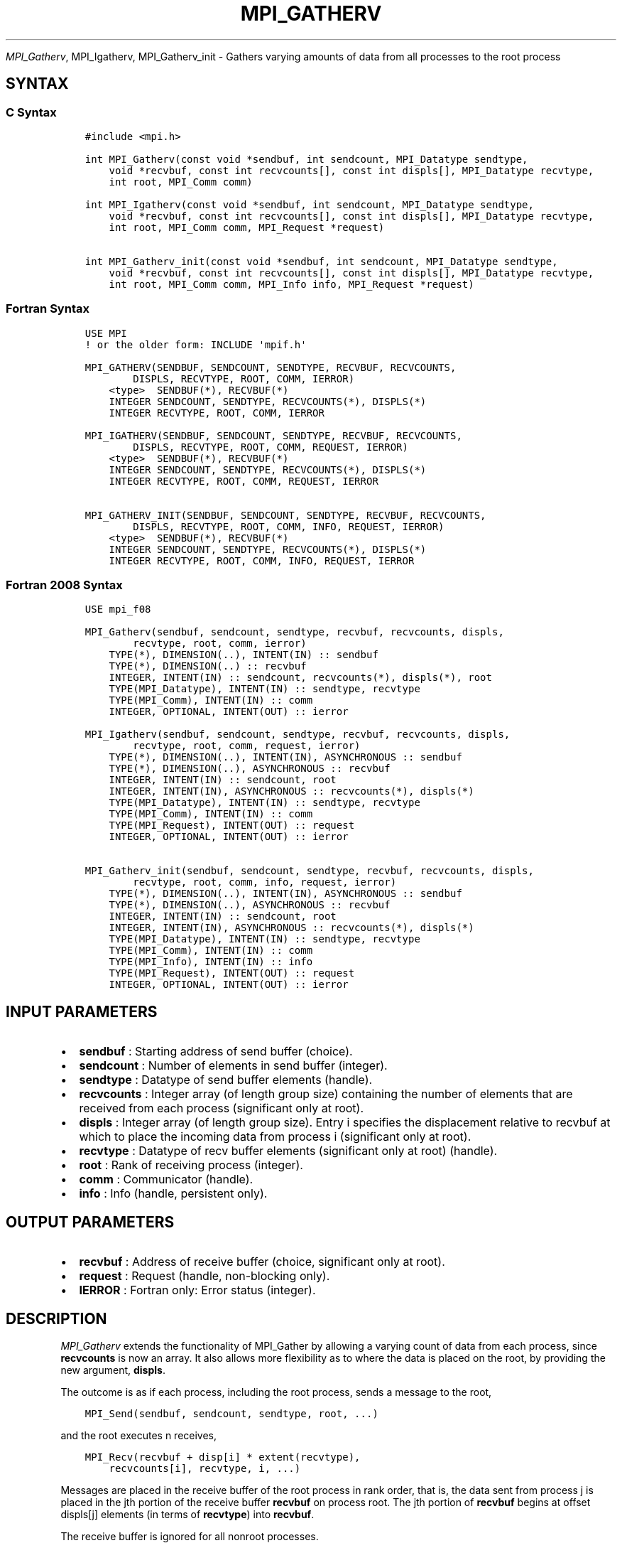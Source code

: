 .\" Man page generated from reStructuredText.
.
.TH "MPI_GATHERV" "3" "Jan 11, 2022" "" "Open MPI"
.
.nr rst2man-indent-level 0
.
.de1 rstReportMargin
\\$1 \\n[an-margin]
level \\n[rst2man-indent-level]
level margin: \\n[rst2man-indent\\n[rst2man-indent-level]]
-
\\n[rst2man-indent0]
\\n[rst2man-indent1]
\\n[rst2man-indent2]
..
.de1 INDENT
.\" .rstReportMargin pre:
. RS \\$1
. nr rst2man-indent\\n[rst2man-indent-level] \\n[an-margin]
. nr rst2man-indent-level +1
.\" .rstReportMargin post:
..
.de UNINDENT
. RE
.\" indent \\n[an-margin]
.\" old: \\n[rst2man-indent\\n[rst2man-indent-level]]
.nr rst2man-indent-level -1
.\" new: \\n[rst2man-indent\\n[rst2man-indent-level]]
.in \\n[rst2man-indent\\n[rst2man-indent-level]]u
..
.sp
\fI\%MPI_Gatherv\fP, MPI_Igatherv, MPI_Gatherv_init \- Gathers
varying amounts of data from all processes to the root process
.SH SYNTAX
.SS C Syntax
.INDENT 0.0
.INDENT 3.5
.sp
.nf
.ft C
#include <mpi.h>

int MPI_Gatherv(const void *sendbuf, int sendcount, MPI_Datatype sendtype,
    void *recvbuf, const int recvcounts[], const int displs[], MPI_Datatype recvtype,
    int root, MPI_Comm comm)

int MPI_Igatherv(const void *sendbuf, int sendcount, MPI_Datatype sendtype,
    void *recvbuf, const int recvcounts[], const int displs[], MPI_Datatype recvtype,
    int root, MPI_Comm comm, MPI_Request *request)

int MPI_Gatherv_init(const void *sendbuf, int sendcount, MPI_Datatype sendtype,
    void *recvbuf, const int recvcounts[], const int displs[], MPI_Datatype recvtype,
    int root, MPI_Comm comm, MPI_Info info, MPI_Request *request)
.ft P
.fi
.UNINDENT
.UNINDENT
.SS Fortran Syntax
.INDENT 0.0
.INDENT 3.5
.sp
.nf
.ft C
USE MPI
! or the older form: INCLUDE \(aqmpif.h\(aq

MPI_GATHERV(SENDBUF, SENDCOUNT, SENDTYPE, RECVBUF, RECVCOUNTS,
        DISPLS, RECVTYPE, ROOT, COMM, IERROR)
    <type>  SENDBUF(*), RECVBUF(*)
    INTEGER SENDCOUNT, SENDTYPE, RECVCOUNTS(*), DISPLS(*)
    INTEGER RECVTYPE, ROOT, COMM, IERROR

MPI_IGATHERV(SENDBUF, SENDCOUNT, SENDTYPE, RECVBUF, RECVCOUNTS,
        DISPLS, RECVTYPE, ROOT, COMM, REQUEST, IERROR)
    <type>  SENDBUF(*), RECVBUF(*)
    INTEGER SENDCOUNT, SENDTYPE, RECVCOUNTS(*), DISPLS(*)
    INTEGER RECVTYPE, ROOT, COMM, REQUEST, IERROR

MPI_GATHERV_INIT(SENDBUF, SENDCOUNT, SENDTYPE, RECVBUF, RECVCOUNTS,
        DISPLS, RECVTYPE, ROOT, COMM, INFO, REQUEST, IERROR)
    <type>  SENDBUF(*), RECVBUF(*)
    INTEGER SENDCOUNT, SENDTYPE, RECVCOUNTS(*), DISPLS(*)
    INTEGER RECVTYPE, ROOT, COMM, INFO, REQUEST, IERROR
.ft P
.fi
.UNINDENT
.UNINDENT
.SS Fortran 2008 Syntax
.INDENT 0.0
.INDENT 3.5
.sp
.nf
.ft C
USE mpi_f08

MPI_Gatherv(sendbuf, sendcount, sendtype, recvbuf, recvcounts, displs,
        recvtype, root, comm, ierror)
    TYPE(*), DIMENSION(..), INTENT(IN) :: sendbuf
    TYPE(*), DIMENSION(..) :: recvbuf
    INTEGER, INTENT(IN) :: sendcount, recvcounts(*), displs(*), root
    TYPE(MPI_Datatype), INTENT(IN) :: sendtype, recvtype
    TYPE(MPI_Comm), INTENT(IN) :: comm
    INTEGER, OPTIONAL, INTENT(OUT) :: ierror

MPI_Igatherv(sendbuf, sendcount, sendtype, recvbuf, recvcounts, displs,
        recvtype, root, comm, request, ierror)
    TYPE(*), DIMENSION(..), INTENT(IN), ASYNCHRONOUS :: sendbuf
    TYPE(*), DIMENSION(..), ASYNCHRONOUS :: recvbuf
    INTEGER, INTENT(IN) :: sendcount, root
    INTEGER, INTENT(IN), ASYNCHRONOUS :: recvcounts(*), displs(*)
    TYPE(MPI_Datatype), INTENT(IN) :: sendtype, recvtype
    TYPE(MPI_Comm), INTENT(IN) :: comm
    TYPE(MPI_Request), INTENT(OUT) :: request
    INTEGER, OPTIONAL, INTENT(OUT) :: ierror

MPI_Gatherv_init(sendbuf, sendcount, sendtype, recvbuf, recvcounts, displs,
        recvtype, root, comm, info, request, ierror)
    TYPE(*), DIMENSION(..), INTENT(IN), ASYNCHRONOUS :: sendbuf
    TYPE(*), DIMENSION(..), ASYNCHRONOUS :: recvbuf
    INTEGER, INTENT(IN) :: sendcount, root
    INTEGER, INTENT(IN), ASYNCHRONOUS :: recvcounts(*), displs(*)
    TYPE(MPI_Datatype), INTENT(IN) :: sendtype, recvtype
    TYPE(MPI_Comm), INTENT(IN) :: comm
    TYPE(MPI_Info), INTENT(IN) :: info
    TYPE(MPI_Request), INTENT(OUT) :: request
    INTEGER, OPTIONAL, INTENT(OUT) :: ierror
.ft P
.fi
.UNINDENT
.UNINDENT
.SH INPUT PARAMETERS
.INDENT 0.0
.IP \(bu 2
\fBsendbuf\fP : Starting address of send buffer (choice).
.IP \(bu 2
\fBsendcount\fP : Number of elements in send buffer (integer).
.IP \(bu 2
\fBsendtype\fP : Datatype of send buffer elements (handle).
.IP \(bu 2
\fBrecvcounts\fP : Integer array (of length group size) containing the
number of elements that are received from each process (significant
only at root).
.IP \(bu 2
\fBdispls\fP : Integer array (of length group size). Entry i specifies
the displacement relative to recvbuf at which to place the incoming
data from process i (significant only at root).
.IP \(bu 2
\fBrecvtype\fP : Datatype of recv buffer elements (significant only at
root) (handle).
.IP \(bu 2
\fBroot\fP : Rank of receiving process (integer).
.IP \(bu 2
\fBcomm\fP : Communicator (handle).
.IP \(bu 2
\fBinfo\fP : Info (handle, persistent only).
.UNINDENT
.SH OUTPUT PARAMETERS
.INDENT 0.0
.IP \(bu 2
\fBrecvbuf\fP : Address of receive buffer (choice, significant only at
root).
.IP \(bu 2
\fBrequest\fP : Request (handle, non\-blocking only).
.IP \(bu 2
\fBIERROR\fP : Fortran only: Error status (integer).
.UNINDENT
.SH DESCRIPTION
.sp
\fI\%MPI_Gatherv\fP extends the functionality of MPI_Gather by allowing
a varying count of data from each process, since \fBrecvcounts\fP is now
an array. It also allows more flexibility as to where the data is placed
on the root, by providing the new argument, \fBdispls\fP\&.
.sp
The outcome is as if each process, including the root process, sends a
message to the root,
.INDENT 0.0
.INDENT 3.5
.sp
.nf
.ft C
MPI_Send(sendbuf, sendcount, sendtype, root, ...)
.ft P
.fi
.UNINDENT
.UNINDENT
.sp
and the root executes n receives,
.INDENT 0.0
.INDENT 3.5
.sp
.nf
.ft C
MPI_Recv(recvbuf + disp[i] * extent(recvtype),
    recvcounts[i], recvtype, i, ...)
.ft P
.fi
.UNINDENT
.UNINDENT
.sp
Messages are placed in the receive buffer of the root process in rank
order, that is, the data sent from process j is placed in the jth
portion of the receive buffer \fBrecvbuf\fP on process root. The jth
portion of \fBrecvbuf\fP begins at offset displs[j] elements (in terms of
\fBrecvtype\fP) into \fBrecvbuf\fP\&.
.sp
The receive buffer is ignored for all nonroot processes.
.sp
The type signature implied by \fBsendcount\fP, \fBsendtype\fP on process i
must be equal to the type signature implied by \fBrecvcounts[i]\fP,
\fBrecvtype\fP at the root. This implies that the amount of data sent must
be equal to the amount of data received, pairwise between each process
and the root. Distinct type maps between sender and receiver are still
allowed, as illustrated in Example 2, below.
.sp
All arguments to the function are significant on process \fBroot\fP, while
on other processes, only arguments \fBsendbuf\fP, \fBsendcount\fP,
\fBsendtype\fP, \fBroot\fP, \fBcomm\fP are significant. The arguments \fBroot\fP
and \fBcomm\fP must have identical values on all processes.
.sp
The specification of counts, types, and displacements should not cause
any location on the \fBroot\fP to be written more than once. Such a call
is erroneous.
.sp
Example 1: Now have each process send 100 ints to \fBroot\fP, but place
each set (of 100) stride ints apart at receiving end. Use
\fBMPI_Gatherv\fP and the \fBdispls\fP argument to achieve this effect.
Assume stride >= 100.
.INDENT 0.0
.INDENT 3.5
.sp
.nf
.ft C
MPI_Comm comm;
int gsize,sendarray[100];
int root, *rbuf, stride;
int *displs,i,*rcounts;
//      ...
MPI_Comm_size(comm, &gsize);
rbuf = (int *)malloc(gsize*stride*sizeof(int));
displs = (int *)malloc(gsize*sizeof(int));
rcounts = (int *)malloc(gsize*sizeof(int));
for (i=0; i<gsize; ++i) {
    displs[i] = i*stride;
    rcounts[i] = 100;
}
MPI_Gatherv(sendarray, 100, MPI_INT, rbuf, rcounts,
    displs, MPI_INT, root, comm);
.ft P
.fi
.UNINDENT
.UNINDENT
.sp
Note that the program is erroneous if stride < 100.
.sp
Example 2: Same as Example 1 on the receiving side, but send the 100
ints from the 0th column of a 100 150 int array, in C.
.INDENT 0.0
.INDENT 3.5
.sp
.nf
.ft C
MPI_Comm comm;
int gsize,sendarray[100][150];
int root, *rbuf, stride;
MPI_Datatype stype;
int *displs,i,*rcounts;
//      ...
MPI_Comm_size(comm, &gsize);
rbuf = (int *)malloc(gsize*stride*sizeof(int));
displs = (int *)malloc(gsize*sizeof(int));
rcounts = (int *)malloc(gsize*sizeof(int));
for (i=0; i<gsize; ++i) {
    displs[i] = i*stride;
    rcounts[i] = 100;
}
/* Create datatype for 1 column of array
 */
MPI_Type_vector(100, 1, 150, MPI_INT, &stype);
MPI_Type_commit( &stype );
MPI_Gatherv(sendarray, 1, stype, rbuf, rcounts,
    displs, MPI_INT, root, comm);
.ft P
.fi
.UNINDENT
.UNINDENT
.sp
Example 3: Process i sends (100\-i) ints from the ith column of a 100 x
150 int array, in C. It is received into a buffer with stride, as in the
previous two examples.
.INDENT 0.0
.INDENT 3.5
.sp
.nf
.ft C
MPI_Comm comm;
int gsize,sendarray[100][150],*sptr;
int root, *rbuf, stride, myrank;
MPI_Datatype stype;
int *displs,i,*rcounts;
//      ...
MPI_Comm_size(comm, &gsize);
MPI_Comm_rank( comm, &myrank );
rbuf = (int *)malloc(gsize*stride*sizeof(int));
displs = (int *)malloc(gsize*sizeof(int));
rcounts = (int *)malloc(gsize*sizeof(int));
for (i=0; i<gsize; ++i) {
    displs[i] = i*stride;
    rcounts[i] = 100\-i;  /* note change from previous example */
}
/* Create datatype for the column we are sending
 */
MPI_Type_vector(100\-myrank, 1, 150, MPI_INT, &stype);
MPI_Type_commit( &stype );
/* sptr is the address of start of "myrank" column
 */
sptr = &sendarray[0][myrank];
MPI_Gatherv(sptr, 1, stype, rbuf, rcounts, displs, MPI_INT,
   root, comm);
.ft P
.fi
.UNINDENT
.UNINDENT
.sp
Note that a different amount of data is received from each process.
.sp
Example 4: Same as Example 3, but done in a different way at the sending
end. We create a datatype that causes the correct striding at the
sending end so that we read a column of a C array.
.INDENT 0.0
.INDENT 3.5
.sp
.nf
.ft C
MPI_Comm comm;
int gsize,sendarray[100][150],*sptr;
int root, *rbuf, stride, myrank, disp[2], blocklen[2];
MPI_Datatype stype,type[2];
int *displs,i,*rcounts;
//      ...
MPI_Comm_size(comm, &gsize);
MPI_Comm_rank( comm, &myrank );
rbuf = (int *)alloc(gsize*stride*sizeof(int));
displs = (int *)malloc(gsize*sizeof(int));
rcounts = (int *)malloc(gsize*sizeof(int));
for (i=0; i<gsize; ++i) {
    displs[i] = i*stride;
    rcounts[i] = 100\-i;
}
/* Create datatype for one int, with extent of entire row
 */
disp[0] = 0;       disp[1] = 150*sizeof(int);
type[0] = MPI_INT; type[1] = MPI_UB;
blocklen[0] = 1;   blocklen[1] = 1;
MPI_Type_struct( 2, blocklen, disp, type, &stype );
MPI_Type_commit( &stype );
sptr = &sendarray[0][myrank];
MPI_Gatherv(sptr, 100\-myrank, stype, rbuf, rcounts,
    displs, MPI_INT, root, comm);
.ft P
.fi
.UNINDENT
.UNINDENT
.sp
Example 5: Same as Example 3 at sending side, but at receiving side we
make the stride between received blocks vary from block to block.
.INDENT 0.0
.INDENT 3.5
.sp
.nf
.ft C
MPI_Comm comm;
int gsize,sendarray[100][150],*sptr;
int root, *rbuf, *stride, myrank, bufsize;
MPI_Datatype stype;
int *displs,i,*rcounts,offset;
//      ...
MPI_Comm_size( comm, &gsize);
MPI_Comm_rank( comm, &myrank );
de = (int *)malloc(gsize*sizeof(int));
//         ...
/* stride[i] for i = 0 to gsize\-1 is set somehow
 */
/*set up displs and rcounts vectors first
 */
displs = (int *)malloc(gsize*sizeof(int));
rcounts = (int *)malloc(gsize*sizeof(int));
offset = 0;
for (i=0; i<gsize; ++i) {
    displs[i] = offset;
    offset += stride[i];
    rcounts[i] = 100\-i;
}
/* the required buffer size for rbuf is now easily obtained
 */
bufsize = displs[gsize\-1]+rcounts[gsize\-1];
rbuf = (int *)malloc(bufsize*sizeof(int));
/* Create datatype for the column we are sending
 */
MPI_Type_vector(100\-myrank, 1, 150, MPI_INT, &stype);
MPI_Type_commit( &stype );
sptr = &sendarray[0][myrank];
MPI_Gatherv(sptr, 1, stype, rbuf, rcounts,
    displs, MPI_INT, root, comm);
.ft P
.fi
.UNINDENT
.UNINDENT
.sp
Example 6: Process i sends num ints from the ith column of a 100 x 150
int array, in C. The complicating factor is that the various values of
num are not known to \fBroot\fP, so a separate gather must first be run to
find these out. The data is placed contiguously at the receiving end.
.INDENT 0.0
.INDENT 3.5
.sp
.nf
.ft C
MPI_Comm comm;
int gsize,sendarray[100][150],*sptr;
int root, *rbuf, stride, myrank, disp[2], blocklen[2];
MPI_Datatype stype,types[2];
int *displs,i,*rcounts,num;
//      ...
MPI_Comm_size( comm, &gsize);
MPI_Comm_rank( comm, &myrank );
/*First, gather nums to root
 */
rcounts = (int *)malloc(gsize*sizeof(int));
MPI_Gather( &num, 1, MPI_INT, rcounts, 1, MPI_INT, root, comm);
/* root now has correct rcounts, using these we set
 * displs[] so that data is placed contiguously (or
 * concatenated) at receive end
 */
displs = (int *)malloc(gsize*sizeof(int));
displs[0] = 0;
for (i=1; i<gsize; ++i) {
    displs[i] = displs[i\-1]+rcounts[i\-1];
}
/* And, create receive buffer
 */
rbuf = (int *)malloc(gsize*(displs[gsize\-1]+rcounts[gsize\-1])
        *sizeof(int));
/* Create datatype for one int, with extent of entire row
 */
disp[0] = 0;       disp[1] = 150*sizeof(int);
type[0] = MPI_INT; type[1] = MPI_UB;
blocklen[0] = 1;   blocklen[1] = 1;
MPI_Type_struct( 2, blocklen, disp, type, &stype );
MPI_Type_commit( &stype );
sptr = &sendarray[0][myrank];
MPI_Gatherv(sptr, num, stype, rbuf, rcounts,
            displs, MPI_INT, root, comm);
.ft P
.fi
.UNINDENT
.UNINDENT
.SH USE OF IN-PLACE OPTION
.sp
The in\-place option operates in the same way as it does for
MPI_Gather\&.\(ga\(ga When the communicator is an intracommunicator, you can
perform a gather operation in\-place (the output buffer is used as the
input buffer). Use the variable MPI_IN_PLACE as the value of the
root process \fBsendbuf\fP\&. In this case, \fBsendcount\fP and \fBsendtype\fP
are ignored, and the contribution of the \fBroot\fP process to the
gathered vector is assumed to already be in the correct place in the
receive buffer.
.sp
Note that MPI_IN_PLACE is a special kind of value; it has the same
restrictions on its use as MPI_BOTTOM.\(ga\(ga
.sp
Because the in\-place option converts the receive buffer into a
send\-and\-receive buffer, a Fortran binding that includes INTENT must
mark these as INOUT, not OUT.
.SH WHEN COMMUNICATOR IS AN INTER-COMMUNICATOR
.sp
When the communicator is an inter\-communicator, the \fBroot\fP process in
the first group gathers data from all the processes in the second group.
The first group defines the root process. That process uses MPI_ROOT
as the value of its \fBroot\fP argument. The remaining processes use
MPI_PROC_NULL as the value of their \fBroot\fP argument. All processes
in the second group use the rank of that root process in the first group
as the value of their \fBroot\fP argument. The send buffer argument of the
processes in the first group must be consistent with the receive buffer
argument of the \fBroot\fP process in the second group.
.SH ERRORS
.sp
Almost all MPI routines return an error value; C routines as the value
of the function and Fortran routines in the last argument.
.sp
Before the error value is returned, the current MPI error handler is
called. By default, this error handler aborts the MPI job, except for
I/O function errors. The error handler may be changed with
MPI_Comm_set_errhandler; the predefined error handler
MPI_ERRORS_RETURN may be used to cause error values to be returned.
Note that MPI does not guarantee that an MPI program can continue past
an error.
.sp
\fBSEE ALSO:\fP
.INDENT 0.0
.INDENT 3.5
MPI_Gather MPI_Scatter MPI_Scatterv
.UNINDENT
.UNINDENT
.SH COPYRIGHT
2020, The Open MPI Community
.\" Generated by docutils manpage writer.
.
